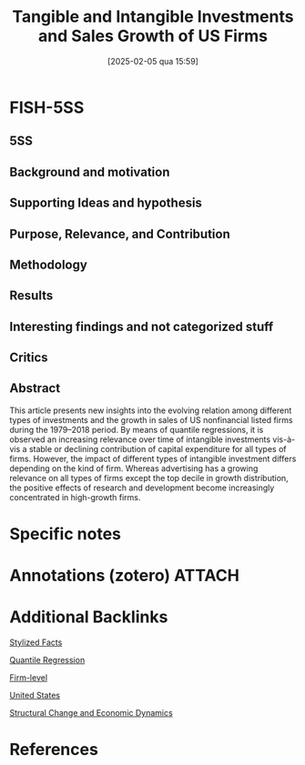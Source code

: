 #+title:      Tangible and Intangible Investments and Sales Growth of US Firms
#+date:       [2025-02-05 qua 15:59]
#+filetags:   :bib:
#+identifier: 20250205T155926
#+options: num:nil ^:{} toc:nil
#+BIBLIOGRAPHY: ~/Org/zotero_refs.bib
#+cite_export: csl apa.csl
#+reference:  rabinovichTangibleIntangibleInvestments2023



* FISH-5SS


** 5SS


** Background and motivation


** Supporting Ideas and hypothesis


** Purpose, Relevance, and Contribution


** Methodology


** Results


** Interesting findings and not categorized stuff


** Critics


** Abstract

#+BEGIN_ABSTRACT
This article presents new insights into the evolving relation among different types of investments and the growth in sales of US nonfinancial listed firms during the 1979–2018 period. By means of quantile regressions, it is observed an increasing relevance over time of intangible investments vis-à-vis a stable or declining contribution of capital expenditure for all types of firms. However, the impact of different types of intangible investment differs depending on the kind of firm. Whereas advertising has a growing relevance on all types of firms except the top decile in growth distribution, the positive effects of research and development become increasingly concentrated in high-growth firms.
#+END_ABSTRACT


* Specific notes

* Annotations (zotero) :ATTACH:
:PROPERTIES:
:ID:       b8cc5933-8553-450e-a152-d1317d708b68
:END:

* Additional Backlinks

[[denote:20240708T155703][Stylized Facts]]

[[denote:20250205T155832][Quantile Regression]]

[[denote:20250205T155855][Firm-level]]

[[denote:20250204T173452][United States]]

[[denote:20250204T193239][Structural Change and Economic Dynamics]]

* References



#+print_bibliography:

